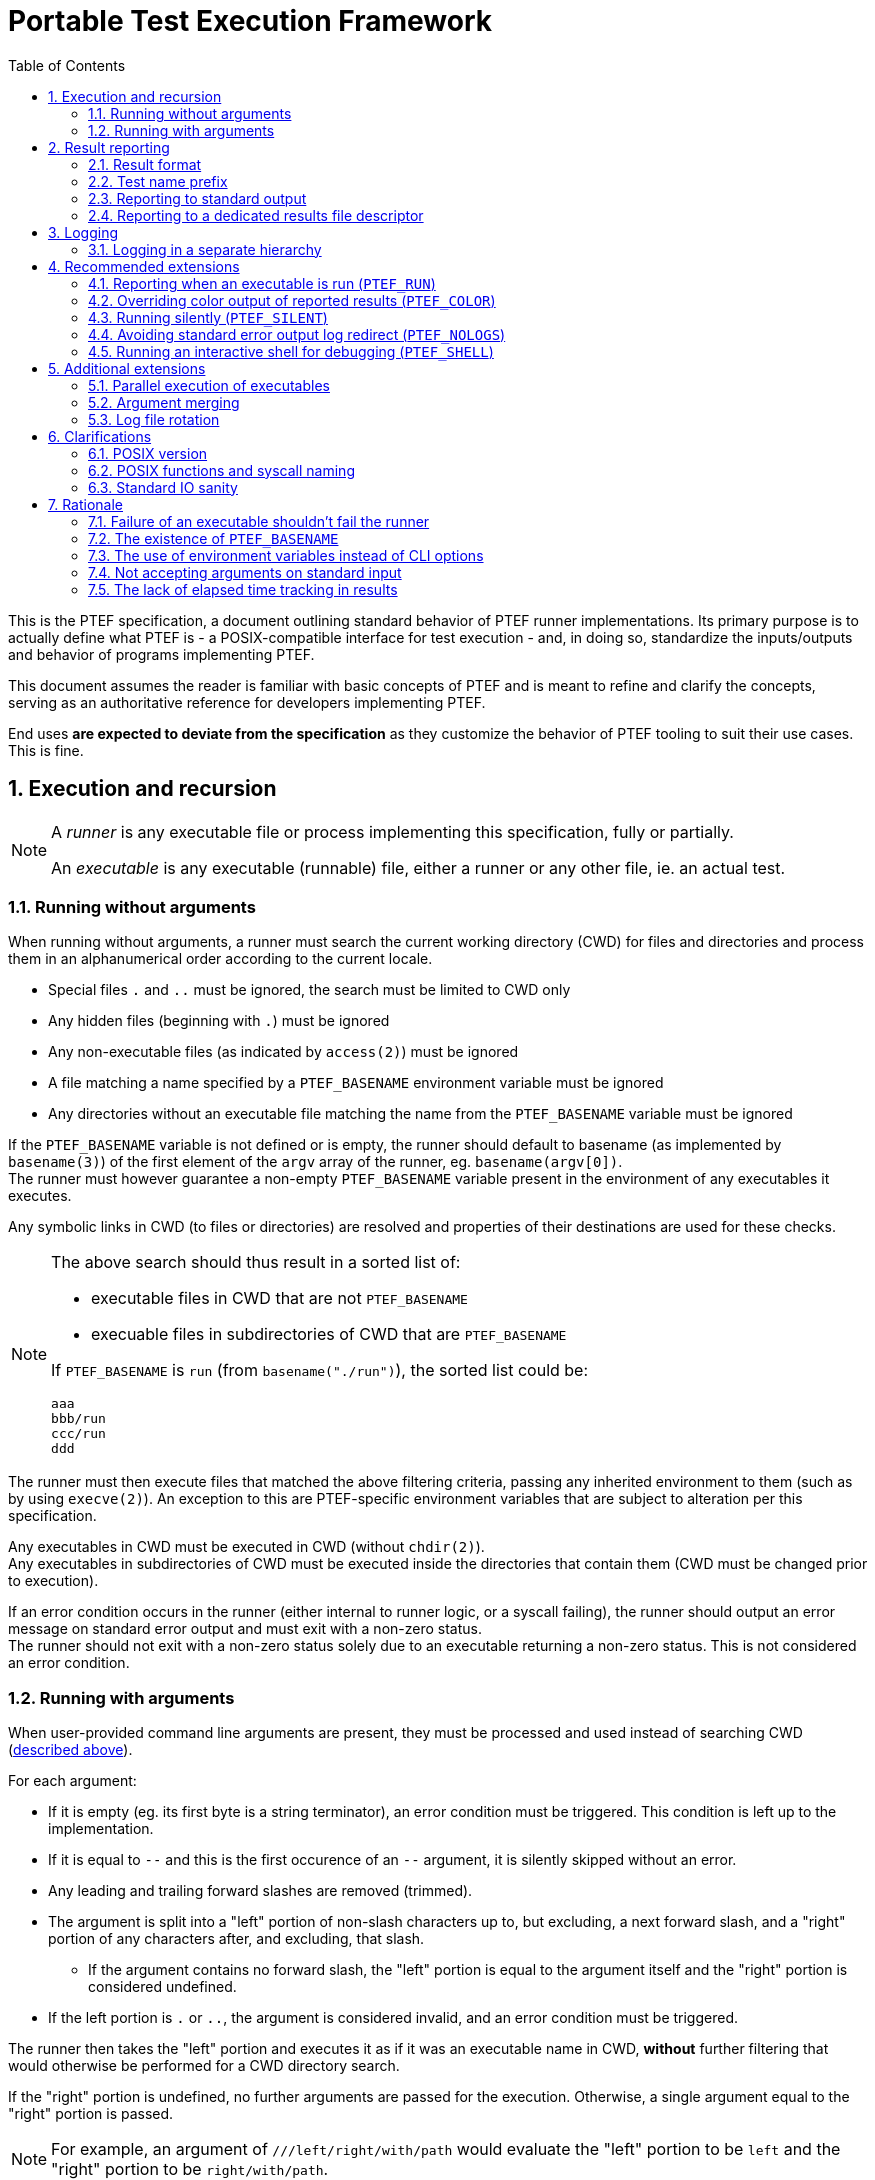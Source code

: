 = Portable Test Execution Framework
:toc:
:numbered:

This is the PTEF specification, a document outlining standard behavior of PTEF
runner implementations. Its primary purpose is to actually define what PTEF
is - a POSIX-compatible interface for test execution - and, in doing so,
standardize the inputs/outputs and behavior of programs implementing PTEF.

This document assumes the reader is familiar with basic concepts of PTEF and is
meant to refine and clarify the concepts, serving as an authoritative reference
for developers implementing PTEF.

End uses *are expected to deviate from the specification* as they customize
the behavior of PTEF tooling to suit their use cases. This is fine.

[[execution-and-recursion]]
== Execution and recursion

[NOTE]
--
A _runner_ is any executable file or process implementing this specification,
fully or partially.

An _executable_ is any executable (runnable) file, either a runner or any
other file, ie. an actual test.
--

[[running-without-arguments]]
=== Running without arguments

When running without arguments, a runner must search the current working
directory (CWD) for files and directories and process them in an alphanumerical
order according to the current locale.

* Special files `.` and `..` must be ignored, the search must be limited
  to CWD only
* Any hidden files (beginning with `.`) must be ignored
* Any non-executable files (as indicated by `access(2)`) must be ignored
* A file matching a name specified by a `PTEF_BASENAME` environment variable
  must be ignored
* Any directories without an executable file matching the name from the
  `PTEF_BASENAME` variable must be ignored

[[ptef-basename-default]]
If the `PTEF_BASENAME` variable is not defined or is empty, the runner should
default to basename (as implemented by `basename(3)`) of the first element of
the `argv` array of the runner, eg. `basename(argv[0])`. +
The runner must however guarantee a non-empty `PTEF_BASENAME` variable present
in the environment of any executables it executes.

Any symbolic links in CWD (to files or directories) are resolved and properties
of their destinations are used for these checks.

[NOTE]
--
The above search should thus result in a sorted list of:

* executable files in CWD that are not `PTEF_BASENAME`
* execuable files in subdirectories of CWD that are `PTEF_BASENAME`

If `PTEF_BASENAME` is `run` (from `basename("./run")`), the sorted list could
be:

----
aaa
bbb/run
ccc/run
ddd
----
--

The runner must then execute files that matched the above filtering criteria,
passing any inherited environment to them (such as by using `execve(2)`).
An exception to this are PTEF-specific environment variables that are subject
to alteration per this specification.

Any executables in CWD must be executed in CWD (without `chdir(2)`). +
Any executables in subdirectories of CWD must be executed inside the
directories that contain them (CWD must be changed prior to execution).

[[test-exit-code-handling]]
If an error condition occurs in the runner (either internal to runner logic,
or a syscall failing), the runner should output an error message on standard
error output and must exit with a non-zero status. +
The runner should not exit with a non-zero status solely due to an executable
returning a non-zero status. This is not considered an error condition.

[[running-with-arguments]]
=== Running with arguments

When user-provided command line arguments are present, they must be processed
and used instead of searching CWD
(<<running-without-arguments,described above>>).

For each argument:

* If it is empty (eg. its first byte is a string terminator), an error condition
  must be triggered.
  This condition is left up to the implementation.
* If it is equal to `--` and this is the first occurence of an `--` argument,
  it is silently skipped without an error.
* Any leading and trailing forward slashes are removed (trimmed).
* The argument is split into a "left" portion of non-slash characters up to,
  but excluding, a next forward slash, and a "right" portion of any
  characters after, and excluding, that slash.
** If the argument contains no forward slash, the "left" portion is equal
   to the argument itself and the "right" portion is considered undefined.
* If the left portion is `.` or `..`, the argument is considered invalid,
  and an error condition must be triggered.

The runner then takes the "left" portion and executes it as if it was an
executable name in CWD, *without* further filtering that would otherwise be
performed for a CWD directory search.

If the "right" portion is undefined, no further arguments are passed for
the execution. Otherwise, a single argument equal to the "right" portion
is passed.

[NOTE]
--
For example, an argument of `///left/right/with/path` would evaluate the
"left" portion to be `left` and the "right" portion to be `right/with/path`.
--

If an error condition is triggered (from the argument sanity checks listed
above), the runner must not run any executables. In other words, if at least one
argument fails sanity checks, no executables are run.

[NOTE]
--

The `--` argument skip is for compatibility with runners using `getopt(3)` style
option arguments.
--

If the `PTEF_BASENAME` environment variable is unset or empty, the runner must
ensure that it is present in the environment of executed executables,
<<ptef-basename-default,defined using the same method as for a run without
arguments>>.

Runner exit code handling is also the same <<test-exit-code-handling,as in the
argument-less case>>.


[[result-reporting]]
== Result reporting

[[result-format]]
=== Result format

When an executed executable finishes, it returns a numerical exit code. A runner
must collect this code and report it as a _result_.

A _result_ is a single line consisting of

. a _status_, a string of any non-whitespace, usually uppercased, characters
. one or more tabs (ASCII `0x09`) or spaces (ASCII `0x20`)
. a _test name_, a string of any non-newline characters
. a newline character (ASCII `0x0a`), terminating the line

[NOTE]
--
For example

----
STATUS    test name here
----
--

A zero exit code must be assigned a status of `PASS`, a non-zero exit code
must be a status of `FAIL`.

[NOTE]
--
Any external code processing PTEF result lines must be able to deal with any
non-whitespace string as status, not just `PASS` and `FAIL`. This specification
intentionally invites custom user-defined statuses such as `SKIP`, `WAIVE`,
`IGN`, etc. +
Therefore, any external code should filter out any result lines with statuses
it doesn't know how to parse.
--

In case of an executable in CWD, a test name is equal to the file name of
the executable. +
In case of an executable inside a directory (named after `PTEF_BASENAME`),
the directory name becomes the test name.

[[ptef-prefix]]
=== Test name prefix

When creating a result line, the value of the `PTEF_PREFIX` variable must be
prepended to a test name, separated from it by a forward slash.
If the variable is unset, it should be treated as empty.

Independently, whenever a runner runs an executable, it must append the
test name to `PTEF_PREFIX` present in the environment of the executable,
separated by a forward slash.
If the variable is unset, it should be treated as empty.

[NOTE]
--
If the current `PTEF_PREFIX` is `/prefix` and there is a test named `testname`
(regardless if that is an executable in CWD called `testname` or an executable
named after `PTEF_BASENAME` present in a directory named `testname`), the
result will look like

----
PASS /prefix/testname
----

and the executable would see `PTEF_PREFIX` equal to `/prefix/testname` in its
environment.

If the current `PTEF_PREFIX` is empty or unset, it would look like

----
PASS /testname
----

and the executable would see `PTEF_PREFIX` as `/testname`.
--

[[reporting-to-stdout]]
=== Reporting to standard output

Result lines must be written to standard output (file descriptor number 1).

A runner may color the output if the standard output is attached to a terminal
(`tcgetattr(3)` doesn't fail with `ENOTTY`). Specific colors are not defined
here.

[[report-stdout-locking]]
Prior to writing a result line, the standard output should be locked for
writing using a POSIX advisory record lock (`fcntl(fd, F_SETLKW, ..)`) with
a maximum range of bytes (`.l_whence = SEEK_SET`, `.l_start = 0`, `.l_len = 0`).

[[ptef-results-fd]]
=== Reporting to a dedicated results file descriptor

If the `PTEF_RESULTS_FD` variable is set and non-empty, it defines a numerical
file descriptor to which the runner must write the result line in addition
to standard output. This output must never be colored.

This file descriptor should also be locked <<report-stdout-locking,in the same
way as standard output>>. If a runner chooses to do so, it must first hold
a successfully acquired lock for standard output *before* it attempts locking
`PTEF_RESULTS_FD`, to prevent a deadlock.


[[logging]]
== Logging

A runner must redirect the standard error output of any executables it runs
to log files, one log file per executable. The name of this log file must be
the same as the executable file name, with `.log` appended at the end. +
Standard (non-error) output must not be redirected in any way.

If the log file already exists, the runner must ensure its previous content
is discarded (by truncating or removing/creating the file).

Log files must be created in a directory named `logs` located in CWD.

[[logging-ptef-logs]]
=== Logging in a separate hierarchy

If the `PTEF_LOGS` environment variable is defined and non-empty, it specifies
an alternate location for log files. In this case, a runner must not create or
use the `logs` directory in CWD.

If the location doesn't exist or is not a directory, the runner must treat this
as an error condition.

Inside the log location, the runner must recursively create a directory path
equal to the value of `PTEF_PREFIX`, if it doesn't exist already. The actual
log file is then placed inside the leaf directory of this path.

[NOTE]
--
If `PTEF_LOGS` is `/log/location`, `PTEF_PREFIX` is `/example/prefix`, and
the test name is `testname`, the full path to the log file would be

----
/log/location/example/prefix/testname.log
----
--

The runner must further ensure that `PTEF_LOGS` present in an environment
of an executable is modified to always point to the same log location as the one
used by the current runner. +
If `PTEF_LOGS` is an absolute path, no action is necessary. If it is a relative
path and the executable is inside a subdirectory of CWD, the runner must
prepend `../` to the `PTEF_LOGS` present in the environment of the executable.


[[recommended-extensions]]
== Recommended extensions

A runner should implement each of these features. If it does, it must follow
the specification of each feature it implements, as described below.

[[ptef-run]]
=== Reporting when an executable is run (`PTEF_RUN`)

If the `PTEF_RUN` environment variable is set and non-empty, the runner must
emit, prior to running an executable, a result with `RUN` as the status and
the same test name that would be later used for `PASS` or `FAIL` when reporting
exit status of the executable.

[NOTE]
--
For example (`RUN` is reported first, then the executable runs, then it
finishes successfully, and finally `PASS` is reported):

----
RUN   /prefix/some/test
PASS  /prefix/some/test
----
--

[[ptef-color]]
=== Overriding color output of reported results (`PTEF_COLOR`)

If the `PTEF_COLOR` environment variable is defined and non-empty, it overrides
the standard output terminal autodetection logic, forcing the standard output
reporting to be either

* always with colors if the variable is set to `1`
* always without colors if the variable set to any other non-empty value,
  ie. `0`

If the runner does not support color in its output, it should ignore this
variable.

[[ptef-silent]]
=== Running silently (`PTEF_SILENT`)

If the `PTEF_SILENT` environment variable is set and non-empty, any results
that would normally be reported to standard output must be suppressed.

Reporting to `PTEF_RESULTS_FD` is unaffected.

[NOTE]
--
This must not redirect the standard output in any way, eg. if a non-runner
executable writes to standard output, the write must not be suppressed.
--

[[ptef-nologs]]
=== Avoiding standard error output log redirect (`PTEF_NOLOGS`)

If the `PTEF_NOLOGS` environment variable is set and non-empty, the runner must
not redirect the standard error output of executables it runs to log files,
leaving it connected to the current runner's standard error output.

[NOTE]
--
This is very useful for quick debugging if any executables (tests) are
configured to print verbose output on stderr, such as `set -x` for bash scripts.
--

The runner may still create log directories and even log files for test names
as if it was about to redirect the output.

[[ptef-shell]]
=== Running an interactive shell for debugging (`PTEF_SHELL`)

If the runner is running *with* arguments, it must proceed normally and ignore
further text in this section.

If the `PTEF_SHELL` environment variable is set and non-empty, the runner must
launch a shell and must not perform any behavior described in any other section
of this specification.

The shell must be launched without arguments (must be interactive) and may be
either a child of the runner (ie. `system(3)`) or a replacement for the runner
itself (ie. `execve(2)`). In any case, if the shell is successfully launched,
the runner must exit with the same exit code as the shell.

If the `PTEF_SHELL` variable contains a path to an executable file, as indicated
by `access(2)`, it must be used as the shell executable. +
Otherwise, if the `SHELL` environment variable is set and non-empty, it must
be used as the shell executable. +
Otherwise, `/bin/sh` must be used as a fallback.

Standard output must be duplicated to standard error output prior to launching
the shell, closing original standard error output, which might have been
redirected to a log file.

[NOTE]
--
The intended use is to launch an interactive shell deep within a hierarchy,
giving all parent runners (which might perform non-PTEF actions) to do setup
and cleanup as they would normally have. Ie.
----
./run /path/to/deep/subdir
----
would run the setup for `path`, `to`, `deep` and `subdir`, and when the runner
wrapper in `subdir` transitions to the PTEF runner logic, a shell would be
spawned, giving the user an easy way to debug individual tests inside `subdir`
without having to run through the whole setup/cleanup for every single test.
--


[[additional-extensions]]
== Additional extensions

A runner may choose to implement any of these features. If it does, it must
follow the specification of each feature it implements, as described below.

[[parallel-execution]]
=== Parallel execution of executables

When instructed by a user, a runner must run executables in parallel. This
applies both when running with and without arguments.

The runner must further allow the user to restrict the maximum amount of
executables running at any time, or "jobs".

[NOTE]
--
This applies to executables in CWD only, the parallelism doesn't propagate
throughout a hierarchy unless the user independently instructs multiple levels
of the hierarchy to run in parallel.
--

[[argument-merging]]
=== Argument merging

A runner may choose to, without disclosing this to the user, coalesce successive
arguments sharing a common "left" portion (executable name) and then run this
executable only once, passing it multiple arguments ("right" portions), instead
of running the executable multiple times, each time with a single argument.

If this "argument merging" happens, the runner must guarantee that arguments
are passed in the same order as without merging, eg. that a different "left"
potion aborts a merge. +
Similarly, if an argument triggers an error condition due to its format, all
previous arguments must be executed, as they would be in a case without merging.

[NOTE]
--
A runner run with `foo/arg1 foo/arg2 bar/arg1 foo/arg3` would actually execute

----
./foo arg1 arg2
./bar arg1
./foo arg3
----

instead of a non-merged run

----
./foo arg1
./foo arg2
./bar arg1
./foo arg3
----
--

A runner using this feature by default must allow the user to disable it.

[NOTE]
--
Argument merging may modify the behavior of parallel execution - depending
on the implementation, a single executable run with multiple arguments might
count as one "job", whereas it would count as multiple if run without merging.
--

[[log-rotation]]
=== Log file rotation

Instead of discarding previous log file contents, a runner may choose to,
without disclosing this to the user, rename the log file instead.

This rename must follow a specific file naming scheme

* `exec.log` to `exec.log.1`
* `exec.log.1` to `exec.log.2`
* ...
* `exec.log.8` to `exec.log.9`

A runner using this feature by default must allow the user to disable it.


[[clarifications]]
== Clarifications

[[posix-version]]
=== POSIX version

The oldest version a runner can rely on being available is POSIX.1-2008.
Earlier POSIX versions are not supported.

[[posix-functions-and-syscall-naming]]
=== POSIX functions and syscall naming

Unless otherwise specified, references to library functions or syscalls refer
to functionality provided by those functions or syscalls, not to their
identifier names. Ie. a reference to `access(2)` permits the use of other
POSIX-standard syscalls that provide the same function, such as `faccessat(2)`.

[[stdio-sanity]]
=== Standard IO sanity

A runner may rely on file descriptors 0, 1 and 2 to be open. When run with any
of these closed, runner behavior is undefined.

A runner can therefore rely on `dup(2)` returning 3 or higher.


[[rationale]]
== Rationale

=== Failure of an executable shouldn't fail the runner

While it may be obvious for a runner to return non-zero exit code if at least
one of its executables returns non-zero (propagating failure upwards), there
are notable drawbacks to doing so.

* It requires rarely-used code paths which may not be well tested and thus
  a failure might go unnoticed
** This is a real issue for programming languages which don't explicitly require
   the caller to collect exit status, such as bash, in contrast to frameworks
   that do, such as `waitpid(2)`
* It provides little actual value
** It is convenient, but grepping a file created with `PTEF_RESULTS_FD` for
   `^FAIL` is not much harder
* Failure of a test suite is a complex state
** A single `FAIL` result is only one of failure states - a suite may consider
   a custom `SKIP` status in a production run a failure, or it might compare
   the full list of `PASS` results to a reference and fail if one or more
   results are missing
* External result-waiving logic would not work
** If there's only one `FAIL` for a specific test, post-processing can be
   applied to a `PTEF_RESULTS_FD` created file, auto-waiving known ``FAIL``s.
** If this would propagate to parents, the waiving logic would be significantly
   more complex and imprecise (see below)
* It loses information, making runner error indistinguishable from exec failure
** An internal runner error would otherwise get its own result (reported by the
   runner's parent), allowing the user to distinguish it from an executable
   returning non-zero, whereas by propagating failure, a runner error may be
   hidden

These factors contributed to the decision of making a runner not propagate
the non-zero exit code upwards and only report a `FAIL`, exiting successfully
if no error condition has occured.

See <<test-exit-code-handling,exit code handling in previous chapters>>.

=== The existence of `PTEF_BASENAME`

Earlier versions of this specification required the runner to simply search
for `basename(argv[0])` in any subdirectories and execute anything found.
This proved to be sufficient as long as any subrunners were always in
subdirectories, as `execve(2)` would always result in a `basename(argv[0])`
equal to the parent runner, *even for interpreted scripts*.

This is because the script filename is given to an interpreter as `argv[1]`
so the interpreter can make it appear as `$0` (bash), `sys.argv[0]` (python),
etc.

Subrunners in CWD must have, by implication, a different filename from their
parent runner (ie. `run` executing `subrun`), but they still must be provided
with the original `argv[0]`, making further recursion possible. +
This is not an issue for binary executables as the parent runner can pass
the `subrun` file path and `argv[0]` separately to `execve(2)`, and, indeed,
the new subrunner process sees its `argv[0]` as `run`, correctly.

However a documented limitation of `execve(2)` is that the kernel discards
`argv[0]` in the passed array when running interpreted scripts, replacing it
it with the interpreter path, so not even the interpreter has access to the
original `argv[0]`.

Since interpreted runners are an important use case for PTEF, a replacement
solution of using an environment variable was chosen instead.

To allow symlink-based runners (zero configuration) setups, runners are still
required to default to `basename(argv[0])` if `PTEF_RUNNER` is undefined,
ie. for the first (root) runner of a hierarchy.

=== The use of environment variables instead of CLI options

While a runner is free to implement any `getopt(3)`-like option arguments,
this specification leans environment variables instead. In theory, a runner
could be required to pass any option arguments to subrunners and thus
propagate a requested feature throughout a hierarchy, environment variables
are guaranteed to propagate automatically even if a runner doesn't touch them
and are thus a better fit.

Further, while POSIX.1-2008 defines some guidelines for CLI option format,
namely
http://pubs.opengroup.org/onlinepubs/9699919799/basedefs/V1_chap12.html[the Utility Argument Syntax section],
and while many programming languages support `POSIXLY_CORRECT`, the CLI
interface is hardly standard:

* Despite the POSIX recommendations, many languages implement option arguments
  differently in subtle ways (ie. silently treating `-1` as option argument)
* Some languages implement more programmer-friendly interfaces compared to
  their ``getopt(3)``-based implementation, thus discourating `getopt(3)` use
* POSIX specifies only single-letter options, thus limiting the namespace
  and causing potential conflicts
* Options with non-trivial arguments (whitespaces, newlines) are hard to pass
  correctly

A runner is however still free to use option arguments, ie. as a shorthand
for exporting environment variables for subrunners, however these are
non-standard.

=== Not accepting arguments on standard input

There is currently no great way of passing an arbitrary amount of arguments
to a runner - CLI is limited in length (4K in POSIX, 2MB on Linux) and while
one can use `xargs(1)` to split a huge list of arguments into one-cmdline-sized
separate runner executions, this prevents effective argument merging, which,
while it shouldn't break anything, can cost extra time if some sub-runner has
long setup/cleanup times, ie. virtual machine testing.

One idea is to have an environment variable (or an `-` argument) instructing
a runner to accept arguments from stdin instead of the command line. +
This, however, has several issues.

* The runner would have to implement `xargs(1)`-like cmdline splitting
  functionality when passing arguments to executables, as the amount of incoming
  arguments for an executable can now exceed the maximum cmdline length
* Alternatively, it could pass arguments via an executable's stdin, requiring
  each (non-runner non-PTEF) executable to read stdin or risk blocking on
  or failing system utilities or library functions (used by an executable)
  which do read stdin

Ultimately, running with huge lists of arguments was never intended to be the
primary way of executing a suite using this framework. The use case was a manual
tester investigating issues by running individual tests or intentionally running
only a portion of a suite (by specifying a single argument with a path to
a hierarchy subtree). +
A test suite can always implement file based or environment variable based lists
of executables that its runner wrappers read and execute.

Another use for reading stdin could be substitution for CWD scanning logic
(running without arguments) - in this way, a runner could be customized to ie.
ignore specific executable names. This is also an unnecessary complication and
can be implemented without drawbacks in a runner wrapper by listing CWD,
filtering the list, and splitting it into cmdline-sized argument lists passed
(via `xargs(1)`) to the runner. +
Since all arguments will always be without a `/`, no arguments are passed to
executables and no argument merging occurs.

=== The lack of elapsed time tracking in results

Some test result formats (jUnit, xUnit, NUnit, etc.) track how long a test
spent executing (duration) or it start/end timestamps. While it would be
possible to have a 3rd column in the PTEF result line, it would be a red
herring.

Duration is just one of many parameters one might want to track for a test,
memory usage might be another, CPU time, number of syscalls or even network
data sent/received, etc. Therefore, PTEF leaves this up to the user to implement
ie. via runner wrappers.

This can be done re-using the PTEF result format, encoding the metadata as
a part of the test name - either by following the standard format (prepending
prefix) or by creating an incompatible one (inserting one or more columns
between status and test name).

Another approach might be logging this separately, ie. in a CSV file, and
processing the performance results (checking for deviations) separately.

Yet another approach is to not measure duration of tests, but regularly report
out timestamps using a custom status, serving both as keepalive entries
as well as test duration estimates (when post-processed).

All of these can be easily done in a top-level runner wrapper.
